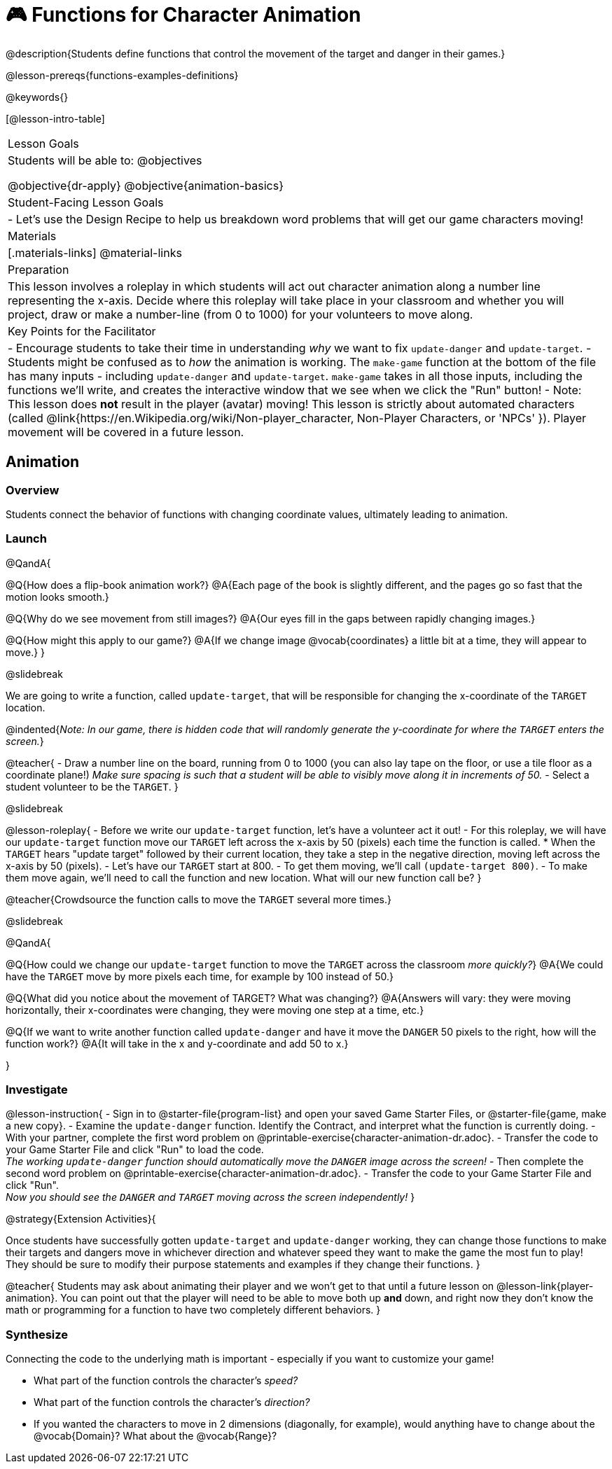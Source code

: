 = 🎮 Functions for Character Animation

@description{Students define functions that control the movement of the target and danger in their games.}

@lesson-prereqs{functions-examples-definitions}

@keywords{}

[@lesson-intro-table]
|===

| Lesson Goals
| Students will be able to:
@objectives

@objective{dr-apply}
@objective{animation-basics}

|Student-Facing Lesson Goals
|

- Let's use the Design Recipe to help us breakdown word problems that will get our game characters moving!

| Materials
|[.materials-links]
@material-links

| Preparation
| This lesson involves a roleplay in which students will act out character animation along a number line representing the x-axis. Decide where this roleplay will take place in your classroom and whether you will project, draw or make a number-line (from 0 to 1000) for your volunteers to move along.

| Key Points for the Facilitator
|
- Encourage students to take their time in understanding _why_ we want to fix `update-danger` and `update-target`.
- Students might be confused as to _how_ the animation is working.  The `make-game` function at the bottom of the file has many inputs - including `update-danger` and `update-target`. `make-game` takes in all those inputs, including the functions we'll write, and creates the interactive window that we see when we click the "Run" button!
- Note: This lesson does *not* result in the player (avatar) moving! This lesson is strictly about automated characters (called @link{https://en.Wikipedia.org/wiki/Non-player_character, Non-Player Characters, or 'NPCs' }). Player movement will be covered in a future lesson.

|===

== Animation

=== Overview
Students connect the behavior of functions with changing coordinate values, ultimately leading to animation.

=== Launch

@QandA{

@Q{How does a flip-book animation work?}
@A{Each page of the book is slightly different, and the pages go so fast that the motion looks smooth.}

@Q{Why do we see movement from still images?}
@A{Our eyes fill in the gaps between rapidly changing images.}

@Q{How might this apply to our game?}
@A{If we change image @vocab{coordinates} a little bit at a time, they will appear to move.}
}

@slidebreak

We are going to write a function, called `update-target`, that will be responsible for changing the x-coordinate of the `TARGET` location. 

@indented{_Note: In our game, there is hidden code that will randomly generate the y-coordinate for where the `TARGET` enters the screen._}

@teacher{
- Draw a number line on the board, running from 0 to 1000 (you can also lay tape on the floor, or use a tile floor as a coordinate plane!) _Make sure spacing is such that a student will be able to visibly move along it in increments of 50._
- Select a student volunteer to be the `TARGET`.
}

@slidebreak

@lesson-roleplay{
- Before we write our `update-target` function, let's have a volunteer act it out!
- For this roleplay, we will have our `update-target` function move our `TARGET` left across the x-axis by 50 (pixels) each time the function is called.
  * When the `TARGET` hears "update target" followed by their current location, they take a step in the negative direction, moving left across the x-axis by 50 (pixels).
- Let's have our `TARGET` start at 800.
- To get them moving, we'll call `(update-target 800)`.
- To make them move again, we'll need to call the function and new location. What will our new function call be?
}

@teacher{Crowdsource the function calls to move the `TARGET` several more times.}

@slidebreak

@QandA{

@Q{How could we change our `update-target` function to move the `TARGET` across the classroom _more quickly?_}
@A{We could have the `TARGET` move by more pixels each time, for example by 100 instead of 50.}

@Q{What did you notice about the movement of TARGET?  What was changing?}
@A{Answers will vary: they were moving horizontally, their x-coordinates were changing, they were moving one step at a time, etc.}

@Q{If we want to write another function called `update-danger` and have it move the `DANGER` 50 pixels to the right, how will the function work?}
@A{It will take in the x and y-coordinate and add 50 to x.}

}

=== Investigate
@lesson-instruction{
- Sign in to @starter-file{program-list} and open your saved Game Starter Files, or @starter-file{game, make a new copy}.
- Examine the `update-danger` function. Identify the Contract, and interpret what the function is currently doing.
- With your partner, complete the first word problem on @printable-exercise{character-animation-dr.adoc}.
- Transfer the code to your Game Starter File and click "Run" to load the code. +
_The working `update-danger` function should automatically move the `DANGER` image across the screen!_
- Then complete the second word problem on @printable-exercise{character-animation-dr.adoc}.
- Transfer the code to your Game Starter File and click "Run". +
_Now you should see the `DANGER` and `TARGET` moving across the screen independently!_
}

@strategy{Extension Activities}{


Once students have successfully gotten `update-target` and `update-danger` working, they can change those functions to make their targets and dangers move in whichever direction and whatever speed they want to make the game the most fun to play!  They should be sure to modify their purpose statements and examples if they change their functions.
}

@teacher{
Students may ask about animating their player and we won't get to that until a future lesson on @lesson-link{player-animation}. You can point out that the player will need to be able to move both up *and* down, and right now they don't know the math or programming for a function to have two completely different behaviors.
}

=== Synthesize
Connecting the code to the underlying math is important - especially if you want to customize your game!

- What part of the function controls the character's _speed?_
- What part of the function controls the character's _direction?_
- If you wanted the characters to move in 2 dimensions (diagonally, for example), would anything have to change about the @vocab{Domain}? What about the @vocab{Range}?
